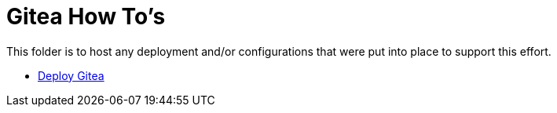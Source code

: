 = Gitea How To's

This folder is to host any deployment and/or configurations that were put into place to support this effort.

* link:install.adoc[Deploy Gitea]
